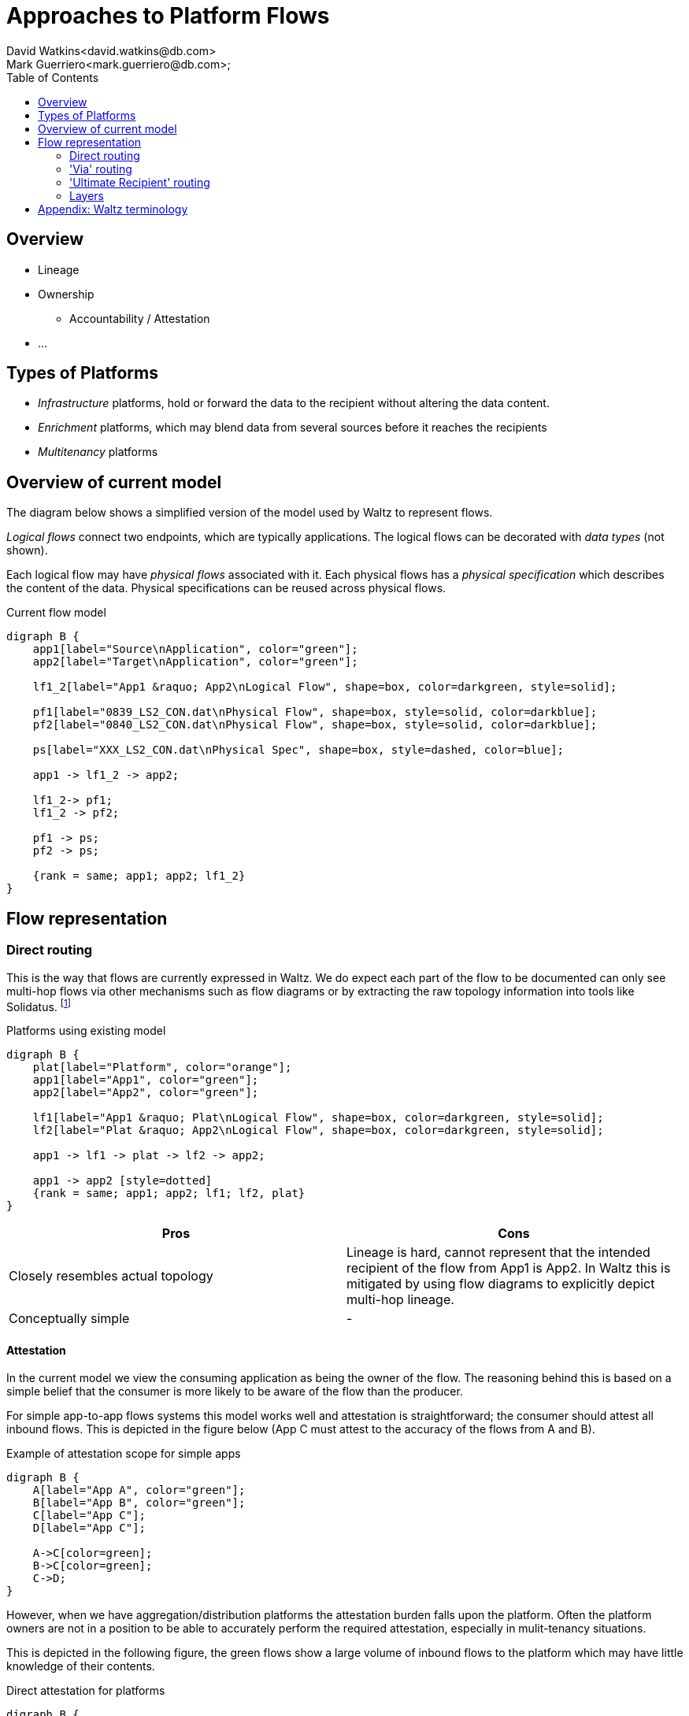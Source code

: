 = Approaches to Platform Flows
David Watkins<david.watkins@db.com>;
Mark Guerriero<mark.guerriero@db.com>;
:toc:

== Overview

* Lineage
* Ownership
** Accountability / Attestation
* ...


== Types of Platforms

* _Infrastructure_ platforms, hold or forward the data to the recipient without altering the data content.
* _Enrichment_ platforms, which may blend data from several sources before it reaches the recipients
* _Multitenancy_ platforms

<<<

== Overview of current model

The diagram below shows a simplified version of the model used by Waltz to represent flows.

_Logical flows_ connect two endpoints, which are typically applications.
The logical flows can be decorated with _data types_ (not shown).

Each logical flow may have _physical flows_ associated with it.
Each physical flows has a _physical specification_ which describes the content of the data.
Physical specifications can be reused across physical flows.


.Current flow model
[graphviz, merged, svg]
----
digraph B {
    app1[label="Source\nApplication", color="green"];
    app2[label="Target\nApplication", color="green"];

    lf1_2[label="App1 &raquo; App2\nLogical Flow", shape=box, color=darkgreen, style=solid];

    pf1[label="0839_LS2_CON.dat\nPhysical Flow", shape=box, style=solid, color=darkblue];
    pf2[label="0840_LS2_CON.dat\nPhysical Flow", shape=box, style=solid, color=darkblue];

    ps[label="XXX_LS2_CON.dat\nPhysical Spec", shape=box, style=dashed, color=blue];

    app1 -> lf1_2 -> app2;

    lf1_2-> pf1;
    lf1_2 -> pf2;

    pf1 -> ps;
    pf2 -> ps;

    {rank = same; app1; app2; lf1_2}
}
----

<<<


== Flow representation

=== Direct routing

This is the way that flows are currently expressed in Waltz.
We do expect each part of the flow to be documented can only see multi-hop flows via other mechanisms such as flow diagrams or by extracting the raw topology information into tools like Solidatus.
footnote:[link to Solidatus, TBC]

.Platforms using existing model
[graphviz, direct, svg]
----
digraph B {
    plat[label="Platform", color="orange"];
    app1[label="App1", color="green"];
    app2[label="App2", color="green"];

    lf1[label="App1 &raquo; Plat\nLogical Flow", shape=box, color=darkgreen, style=solid];
    lf2[label="Plat &raquo; App2\nLogical Flow", shape=box, color=darkgreen, style=solid];

    app1 -> lf1 -> plat -> lf2 -> app2;

    app1 -> app2 [style=dotted]
    {rank = same; app1; app2; lf1; lf2, plat}
}
----

|===
|Pros |Cons

| Closely resembles actual topology
| Lineage is hard, cannot represent that the intended recipient of the flow from App1 is App2.
In Waltz this is mitigated by using flow diagrams to explicitly depict multi-hop lineage.

| Conceptually simple
| -

|===

==== Attestation
In the current model we view the consuming application as being the owner of the flow.
The reasoning behind this is based on a simple belief that the consumer is more likely to be aware of the flow than the producer.

For simple app-to-app flows systems this model works well and attestation is straightforward; the consumer should attest all inbound flows.
This is depicted in the figure below (App C must attest to the accuracy of the flows from A and B).

.Example of attestation scope for simple apps
[graphviz, direct-att-simple, svg]
----
digraph B {
    A[label="App A", color="green"];
    B[label="App B", color="green"];
    C[label="App C"];
    D[label="App C"];

    A->C[color=green];
    B->C[color=green];
    C->D;
}
----

However, when we have aggregation/distribution platforms the attestation burden falls upon the platform.
Often the platform owners are not in a position to be able to accurately perform the required attestation, especially in mulit-tenancy situations.

This is depicted in the following figure, the green flows show a large volume of inbound flows to the platform which may have little knowledge of their contents.

.Direct attestation for platforms
[graphviz, direct-att-complex, svg]
----
digraph B {

    plat[label="Platform\n???", color="orange"];
    app1[label="App1", color="green"];
    app2[label="App2", color="green"];
    app3[label="App3", color="green"];
    app4[label="App4", color="green"];
    app5[label="App5", color="green"];
    appN[label="...", color="green"];
    app6[label="App6"];
    app7[label="App7"];
    app8[label="App8"];
    app9[label="App9"];
    appNN[label="..."];

    app1 -> plat [color="green"];
    app2 -> plat [color="green"];
    app3 -> plat [color="green"];
    app4 -> plat [color="green"];
    app5 -> plat [color="green"];
    appN -> plat [style="dashed"; color="green"];
    plat -> app6 [color="grey"];
    plat -> app7 [color="grey"];
    plat -> app8 [color="grey"];
    plat -> app9 [color="grey"];
    plat -> appNN [style="dashed"; color="grey"];
}
----


<<<



=== 'Via' routing

In this approach the flow of data between `App1` and `App2`


.Platforms using physical routing
[graphviz, via, svg]
----
digraph B {
    app1[label="App1", color="green"];
    app2[label="App2", color="green"];
    plat[label="Platform", color="orange"];

    lf1[label="App1 &raquo; App2\nLogical Flow", shape=box, color=darkgreen, style=solid];

    pf1[label="Physical Flow", shape=box, style=solid, color=darkblue];

    app1 -> lf1 -> app2;

    lf1 -> pf1;

    pf1 -> plat [label="via"];

    {rank = same; app1; app2; lf1}

}
----


|===
|Pros |Cons

| Simplifies basic lineage
| Multi hop _via_ routes difficult to express

| -
| Inconsistency of recording.
If App1 does not know, or particularly care about, App2 (or vice versa)

| Intuitive understanding
| -

|===

<<<


=== 'Ultimate Recipient' routing

A variation of _via routing_ is to store the intended recipient as an optional (list?) attribute on the physical flow.


.Platforms using physical routing
[graphviz, ultimate, svg]
----
digraph B {
    app1[label="App1", color="green"];
    app2[label="App2", color="green"];
    plat[label="Platform", color="orange"];

    lf1[label="App1 &raquo; App2\nLogical Flow", shape=box, color=darkgreen, style=solid];

    pf1[label="Physical Flow", shape=box, style=solid, color=darkblue];

    app1 -> lf1 -> plat;

    lf1 -> pf1;

    pf1 -> app2 [label="ultimate recipient"];

    {rank = same; app1; plat; lf1}
}
----


|===
|Pros |Cons

| Simplifies basic lineage
| Multi-hop _via_ cannot be expressed

| -
| Inconsistency of recording.
If App1 does not know, or particularly care about, App2 (or vice versa)

| Intuitive understanding
| -

| -
| -
|===

<<<

=== Layers

This approach proposes additional layers of flows.  We currently have

* logical
* physical




<<<


== Appendix: Waltz terminology

This section defines what specific terms mean in this document

* *Logical Flow*, abstractly describes all flows between two entities (typically apps)
* *Physical Flow*, a specific instance of a _logical flow_
* *Physical Specification*, details of what is being transferred in a _physical flow_
* *Data Types*, hierarchical structure representing all types of data within the organization
* *Measurable Category*, (aka _Taxonomy_)
* *Measurables*, hierarchical structure representing items in a _measurable category_
* *Rating Scheme / Item*, used to describe the relationship between entities (typically apps) and _measurables_
* *Measurable Rating*, the actual linkage of an entity to a _measurable_ using a _rating scheme item_

